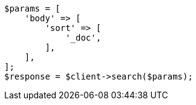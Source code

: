// search/request/scroll.asciidoc:95

[source, php]
----
$params = [
    'body' => [
        'sort' => [
            '_doc',
        ],
    ],
];
$response = $client->search($params);
----

